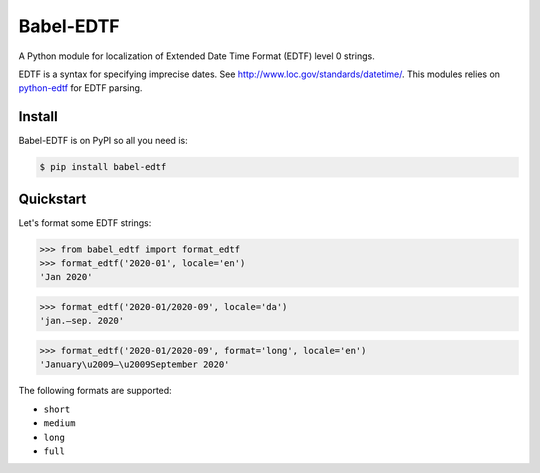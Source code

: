 ..
    Copyright (C) 2020 CERN.

    Babel-EDTF is free software; you can redistribute it and/or modify it
    under the terms of the MIT License; see LICENSE file for more details.

============
 Babel-EDTF
============

A Python module for localization of Extended Date Time Format (EDTF) level 0
strings.

EDTF is a syntax for specifying imprecise dates. See
http://www.loc.gov/standards/datetime/. This modules relies on
`python-edtf <https://pypi.org/project/edtf/>`_ for
EDTF parsing.

Install
-------

Babel-EDTF is on PyPI so all you need is:

.. code-block:: console

   $ pip install babel-edtf

Quickstart
----------
Let's format some EDTF strings:

>>> from babel_edtf import format_edtf
>>> format_edtf('2020-01', locale='en')
'Jan 2020'

>>> format_edtf('2020-01/2020-09', locale='da')
'jan.–sep. 2020'

>>> format_edtf('2020-01/2020-09', format='long', locale='en')
'January\u2009–\u2009September 2020'

The following formats are supported:

- ``short``
- ``medium``
- ``long``
- ``full``
